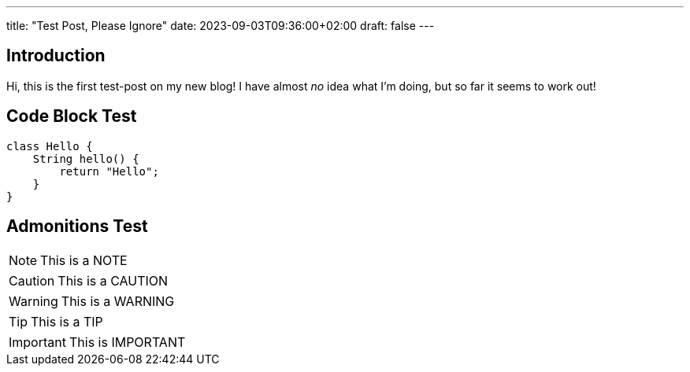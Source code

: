 ---
title: "Test Post, Please Ignore"
date: 2023-09-03T09:36:00+02:00
draft: false
---

## Introduction

Hi, this is the first test-post on my new blog!
I have almost _no_ idea what I'm doing, but so far it seems to work out!

## Code Block Test

[source,java]
----
class Hello {
    String hello() {
        return "Hello";
    }
}
----

## Admonitions Test

[NOTE]
====
This is a NOTE
====

[CAUTION]
====
This is a CAUTION
====

[WARNING]
====
This is a WARNING
====

[TIP]
====
This is a TIP
====

[IMPORTANT]
====
This is IMPORTANT
====
